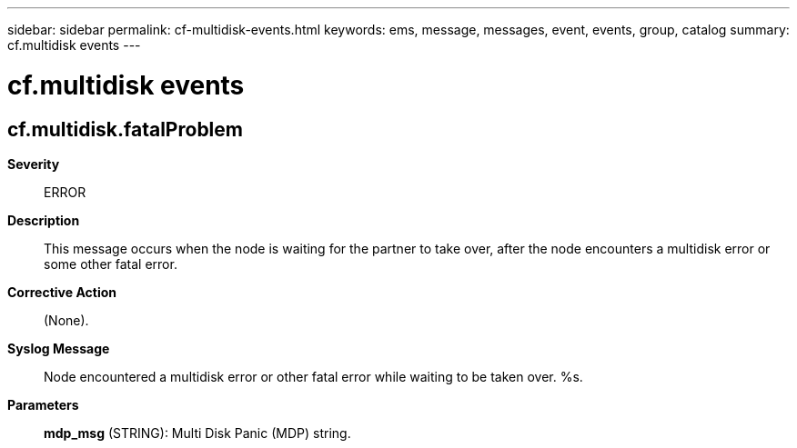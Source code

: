 ---
sidebar: sidebar
permalink: cf-multidisk-events.html
keywords: ems, message, messages, event, events, group, catalog
summary: cf.multidisk events
---

= cf.multidisk events
:toclevels: 1
:hardbreaks:
:nofooter:
:icons: font
:linkattrs:
:imagesdir: ./media/

== cf.multidisk.fatalProblem
*Severity*::
ERROR
*Description*::
This message occurs when the node is waiting for the partner to take over, after the node encounters a multidisk error or some other fatal error.
*Corrective Action*::
(None).
*Syslog Message*::
Node encountered a multidisk error or other fatal error while waiting to be taken over. %s.
*Parameters*::
*mdp_msg* (STRING): Multi Disk Panic (MDP) string.
